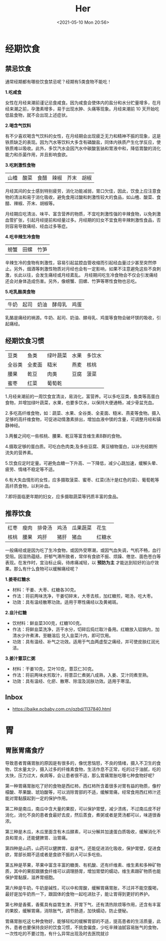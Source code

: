 #+DATE: <2021-05-10 Mon 20:56>
#+TITLE: Her

* 经期饮食

** 禁忌饮食

通常经期都有哪些饮食禁忌呢？经期有5类食物不能吃！

*1.吃咸食*

女性在月经来潮前谨记忌食咸食。因为咸食会使体内的盐分和水分贮量增多，在月经来潮之前，孕激素增多，易于出现水肿、头痛等现象。月经来潮前 10 天开始吃低盐食物，就不会出现上述症状。

*2.喝含气饮料*

有不少喜欢喝含气饮料的女性，在月经期会出现疲乏无力和精神不振的现象，这是铁质缺乏的表现。因为汽水等饮料大多含有磷酸盐，同体内铁质产生化学反应，使铁质难以吸收。此外，多饮汽水会因汽水中碳酸氢钠和胃液中和，降低胃酸的消化能力和杀菌作用，并且影响食欲。

*3.吃刺激性食物*

| 山楂 | 酸菜 | 食醋 | 辣椒 | 芥末 | 胡椒 |

月经其间的女士感到特别疲劳，消化功能减弱，胃口欠佳，因此，饮食上应注意食物的清淡和易于消化吸收，避免食用过酸和刺激性较大的食品，如山楂、酸菜、食醋、辣椒、芥末、胡椒等。

月经期应吃清淡、味平、富含营养的物质，不宜吃刺激性强的辛辣食物，以免刺激血管扩张，引起月经提前和经量过多。月经期的妇女不宜食用辛辣刺激性食品，否则容易导致痛经、经血过多等症。

*4.吃辛辣生冷食物*

| 螃蟹 | 田螺 | 竹笋 |

辛辣生冷的食物有刺激性，容易引起盆腔血管收缩而引起经血量过少甚至突然停止。另外，烟酒等刺激性物质对月经也会有一定影响，如果不注意避免这些不良刺激，长此以往，会发生痛经或月经紊乱。
月经期间吃生冷食物会不仅会引发痛经还会对身体造成伤害。另外，像螃蟹、田螺、竹笋等寒性食物也忌吃。

*5.吃乳酪类食物*

| 牛奶 | 起司 | 奶油 | 酵母乳 | 鸡蛋 |

乳酪是痛经的祸源。牛奶、起司、奶油、酵母乳、鸡蛋等食物会破坏镁的吸收，引起痛经。

** 经期饮食习惯

| 豆类   | 鱼类   | 绿叶蔬菜 | 水果 | 多饮水 |
| 全谷类 | 全麦面 | 糙米     | 燕麦 | 核桃   |
| 腰果   | 乾豆   | 肉类     | 豆腐 | 菠菜   |
| 蜜枣   | 红菜   | 葡萄乾   |      |        |

1.月经来潮前的一周饮食宜清淡，易消化，富营养。可以多吃豆类，鱼类等高蛋白食物，并增加绿叶蔬菜，水果，也要多饮水，以保持大便通畅，减少骨盆充血。

2.多吃高纤维食物，如：蔬菜、水果、全谷类、全麦面、糙米、燕麦等食物。摄入足够的高纤维食物，可促进动情激素排出，增加血液中镁的含量，可调整月经和镇静神经。

3.两餐之间吃一些核桃、腰果、乾豆等富含维生素B群的食物。

4.摄取足够的蛋白质。可吃白色肉类;及多些豆腐、黄豆植物蛋白，以补充经期所流失的营养素。

5.饮食应定时定量。可避免血糖一下升高、一下降低，减少心跳加速，缓解头晕、疲劳、情绪不稳定等不适。

6.有大失血情形的女性，应多摄取菠菜、蜜枣、红菜(汤汁是红色的菜)、葡萄乾等高纤质食物，以利补血。

7.即将面临更年期的妇女，应多摄取蔬菜等钙质丰富的食品。

** 推荐饮食

| 红枣 | 瘦肉 | 排骨汤 | 鸡汤 | 瓜果蔬菜 | 花生   |
| 核桃 | 腰果 | 鸡肝   | 猪肝 | 猪血     | 红糖水 |

一般痛经或是因为吃了生冷食物，或因外受寒潮，或因气血失调，气机不畅，血行受阻。因湿热蕴结，肝郁气滞所致者，常伴有食欲不振、烦躁、倦怠、面色苍白等表现。在发作时，宜治标止痫，待疼痛减轻，以 *预防为主* 才能达到较好的治疗效果。那么有什么食物可以缓解痛经呢？

*1.姜枣红糖水*

- 材料：干姜、大枣、红糖各30克。
- 作法：将前两味洗净，干姜切碎末，大枣去核，加红糖煎，喝汤，吃大枣。
- 功效：具有温经散寒功效。适用于寒性痛经以及黄褐斑。

*2.韭汁红糖*

- 饮材料：鲜韭菜300克，红糖100克。
- 作法：将鲜韭菜洗净，沥干水分，切碎后捣烂取汁备用。红糖放入铝锅内，加清水少许煮沸，至糖溶后 兑入韭菜汁内，即可饮用。
- 功效：具有温经、补气之功效。适用于气血两虚型之痛经，并可使皮肤红润光洁。

*3.姜汁薏苡仁粥*

#+BEGIN_EXPORT html
<img
src="images/her-1.jpg"
width="300"
height=""
style=""
title=""
/>
#+END_EXPORT

- 材料：干姜10克，艾叶10克，薏苡仁30克。
- 作法：将前两味水煎取汁，将薏苡仁煮粥八成熟，入姜、艾汁同煮至熟。
- 功效：具有温经、化瘀、散寒、除湿及润肤功效。适用于寒湿。

** Inbox

- https://baike.pcbaby.com.cn/qzbd/1137840.html
* 胃

** 胃胀胃痛食疗

导致患者胃痛胃胀的原因是有很多的，像忧思恼怒，不良的情绪，摄入不卫生的食物，饮水量太少，摄入过多的纤维素食物，生活作息不正常，吃的过于油腻，吃的太快，压力过大，疾病等，会让患者很不适，那么胃痛胃胀吃哪七种食物好呢?

第一种胃痛胃胀吃了好的食物是西红柿，西红柿所含着很多对胃有益的物质，像柠檬酸、苹果酸、琥珀酸等，可以消除胃部的不适，缓解胃痛，经常食用西红柿汁还能对胃黏膜起到一定的保护作用。

第二种是南瓜，南瓜中含大量的果胶，可以保护胃壁，减少溃疡，不过南瓜皮不好消化，消化不良的患者食最好去皮，然后蒸食，煮粥或者是煲汤都可以，味道很香浓。

第三种是木瓜，木瓜里面含有木瓜酵素，可以分解并加速蛋白质吸收，缓解消化不良和胃炎，还能健脾胃、治胃痛。

第四种是山药，山药可以健脾胃、益肾气，还能促进消化吸收，保护胃壁，促进食欲，胃部长期不适或者是食欲不振的人可以多吃些。

第五种是苹果，苹果中富含丰富的糖类、有机酸、还有纤维素、维生素和多种矿物质，其中的果胶跟膳食纤维可以调理肠胃，增加胃壁的蠕动，维生素跟矿物质也能保护胃黏膜，滋养胃细胞。

第六种是牛奶，牛奶是碱性，可以中和胃酸，缓解胃痛胃胀，不过并不能空腹喝，最好是加牛奶热一下，跟固体的食物一起吃进肚子，能让胃得到更好的养护。

第七种是香蕉，香蕉具有益胃生津、开胃下气、还有清热除烦等作用，还含有丰富的果胶，缓解胃痛，消除胀气，调节肠道，加快蠕动，防止便秘。

胃痛胃胀吃这七种食物好，能够轻松的缓解胃部的不适，提高患者的生活质量，此外，患者也要保持良好的饮食习惯，不挑食偏食，少吃辛辣油腻容易胀气的食物，一次性吃的不要过饱，有什么异常出现及时去医院就诊
